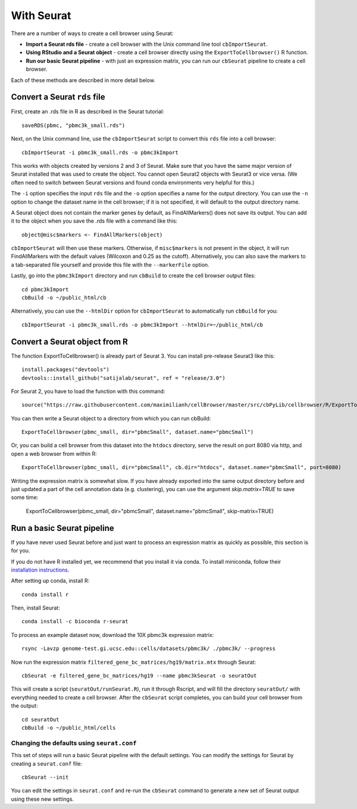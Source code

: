 With Seurat
-----------

There are a number of ways to create a cell browser using Seurat:

* **Import a Seurat rds file** - create a cell browser with the Unix command line tool ``cbImportSeurat``.
* **Using RStudio and a Seurat object** - create a cell browser directly using the ``ExportToCellbrowser()`` R function. 
* **Run our basic Seurat pipeline** - with just an expression matrix, you can run our ``cbSeurat`` pipeline to create a cell browser.

Each of these methods are described in more detail below.

Convert a Seurat ``rds`` file
^^^^^^^^^^^^^^^^^^^^^^^^^^^^^

First, create an .rds file in R as described in the Seurat tutorial::

    saveRDS(pbmc, "pbmc3k_small.rds")

Next, on the Unix command line, use the ``cbImportSeurat`` script to convert this ``rds``
file into a cell browser::

    cbImportSeurat -i pbmc3k_small.rds -o pbmc3kImport

This works with objects created by versions 2 and 3 of Seurat. Make sure that
you have the same major version of Seurat installed that was used to create the
object. You cannot open Seurat2 objects with Seurat3 or vice versa. 
(We often need to switch between Seurat versions and found conda environments very helpful for this.)

The ``-i`` option specifies the input ``rds`` file and the ``-o`` option specifies a name for the output
directory. You can use the ``-n`` option to change the dataset name in the cell browser;
if it is not specified, it will default to the output directory name.

A Seurat object does not contain the marker genes by default, as FindAllMarkers() does not save its output.
You can add it to the object when you save the .rds file with a command like this::

    object@misc$markers <- FindAllMarkers(object)

``cbImportSeurat`` will then use these markers. Otherwise, if ``misc$markers`` is not present in the object, it will
run FindAllMarkers with the default values (Wilcoxon and 0.25 as the cutoff). Alternatively, you can also save the markers
to a tab-separated file yourself and provide this file with the ``--markerFile`` option.

Lastly, go into the ``pbmc3kImport`` directory and run ``cbBuild`` to create the cell browser
output files::

    cd pbmc3kImport
    cbBuild -o ~/public_html/cb
    
Alternatively, you can use the ``--htmlDir`` option for ``cbImportSeurat`` to automatically run ``cbBuild`` for you::

    cbImportSeurat -i pbmc3k_small.rds -o pbmc3kImport --htmlDir=~/public_html/cb

Convert a Seurat object from R
^^^^^^^^^^^^^^^^^^^^^^^^^^^^^^

The function ExportToCellbrowser() is already part of Seurat 3. You can install pre-release Seurat3 like this::

    install.packages("devtools")
    devtools::install_github("satijalab/seurat", ref = "release/3.0")

For Seurat 2, you have to load the function with this command::

    source("https://raw.githubusercontent.com/maximilianh/cellBrowser/master/src/cbPyLib/cellbrowser/R/ExportToCellbrowser-seurat2.R")

You can then write a Seurat object to a directory from which you can run cbBuild::

    ExportToCellbrowser(pbmc_small, dir="pbmcSmall", dataset.name="pbmcSmall")

Or, you can build a cell browser from this dataset into the ``htdocs`` directory,
serve the result on port 8080 via http, and open a web browser from within R::

    ExportToCellbrowser(pbmc_small, dir="pbmcSmall", cb.dir="htdocs", dataset.name="pbmcSmall", port=8080)

Writing the expression matrix is somewhat slow. If you have already exported into the same 
output directory before and just updated a part of the cell annotation data
(e.g. clustering), you can use the argument *skip.matrix=TRUE* to save some
time:

    ExportToCellbrowser(pbmc_small, dir="pbmcSmall", dataset.name="pbmcSmall", skip-matrix=TRUE)

Run a basic Seurat pipeline
^^^^^^^^^^^^^^^^^^^^^^^^^^^

If you have never used Seurat before and just want to process an expression matrix
as quickly as possible, this section is for you.

If you do not have R installed yet, we recommend that you install it via conda.
To install miniconda, follow their `installation instructions <https://conda.io/projects/conda/en/latest/user-guide/install/index.html#regular-installation>`_.

After setting up conda, install R::

    conda install r

Then, install Seurat::

    conda install -c bioconda r-seurat 

To process an example dataset now, download the 10X pbmc3k expression matrix::

    rsync -Lavzp genome-test.gi.ucsc.edu::cells/datasets/pbmc3k/ ./pbmc3k/ --progress

Now run the expression matrix ``filtered_gene_bc_matrices/hg19/matrix.mtx`` through
Seurat::

    cbSeurat -e filtered_gene_bc_matrices/hg19 --name pbmc3kSeurat -o seuratOut 

This will create a script (``seuratOut/runSeurat.R``), run it through Rscript, and
will fill the directory ``seuratOut/`` with everything needed to create a cell
browser. After the ``cbSeurat`` script completes, you can build your cell browser from the output::

    cd seuratOut
    cbBuild -o ~/public_html/cells

Changing the defaults using ``seurat.conf``
""""""""

This set of steps will run a basic Seurat pipeline with the default settings. You can
modify the settings for Seurat by creating a ``seurat.conf`` file::

    cbSeurat --init

You can edit the settings in ``seurat.conf`` and re-run the ``cbSeurat`` command to
generate a new set of Seurat output using these new settings. 
